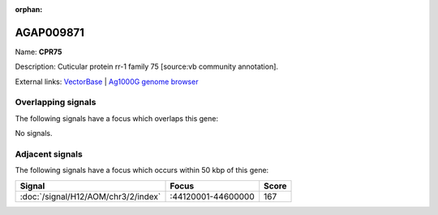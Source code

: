 :orphan:

AGAP009871
=============



Name: **CPR75**

Description: Cuticular protein rr-1 family 75 [source:vb community annotation].

External links:
`VectorBase <https://www.vectorbase.org/Anopheles_gambiae/Gene/Summary?g=AGAP009871>`_ |
`Ag1000G genome browser <https://www.malariagen.net/apps/ag1000g/phase1-AR3/index.html?genome_region=3R:44606879-44609038#genomebrowser>`_

Overlapping signals
-------------------

The following signals have a focus which overlaps this gene:



No signals.



Adjacent signals
----------------

The following signals have a focus which occurs within 50 kbp of this gene:



.. cssclass:: table-hover
.. csv-table::
    :widths: auto
    :header: Signal,Focus,Score

    :doc:`/signal/H12/AOM/chr3/2/index`,":44120001-44600000",167
    


